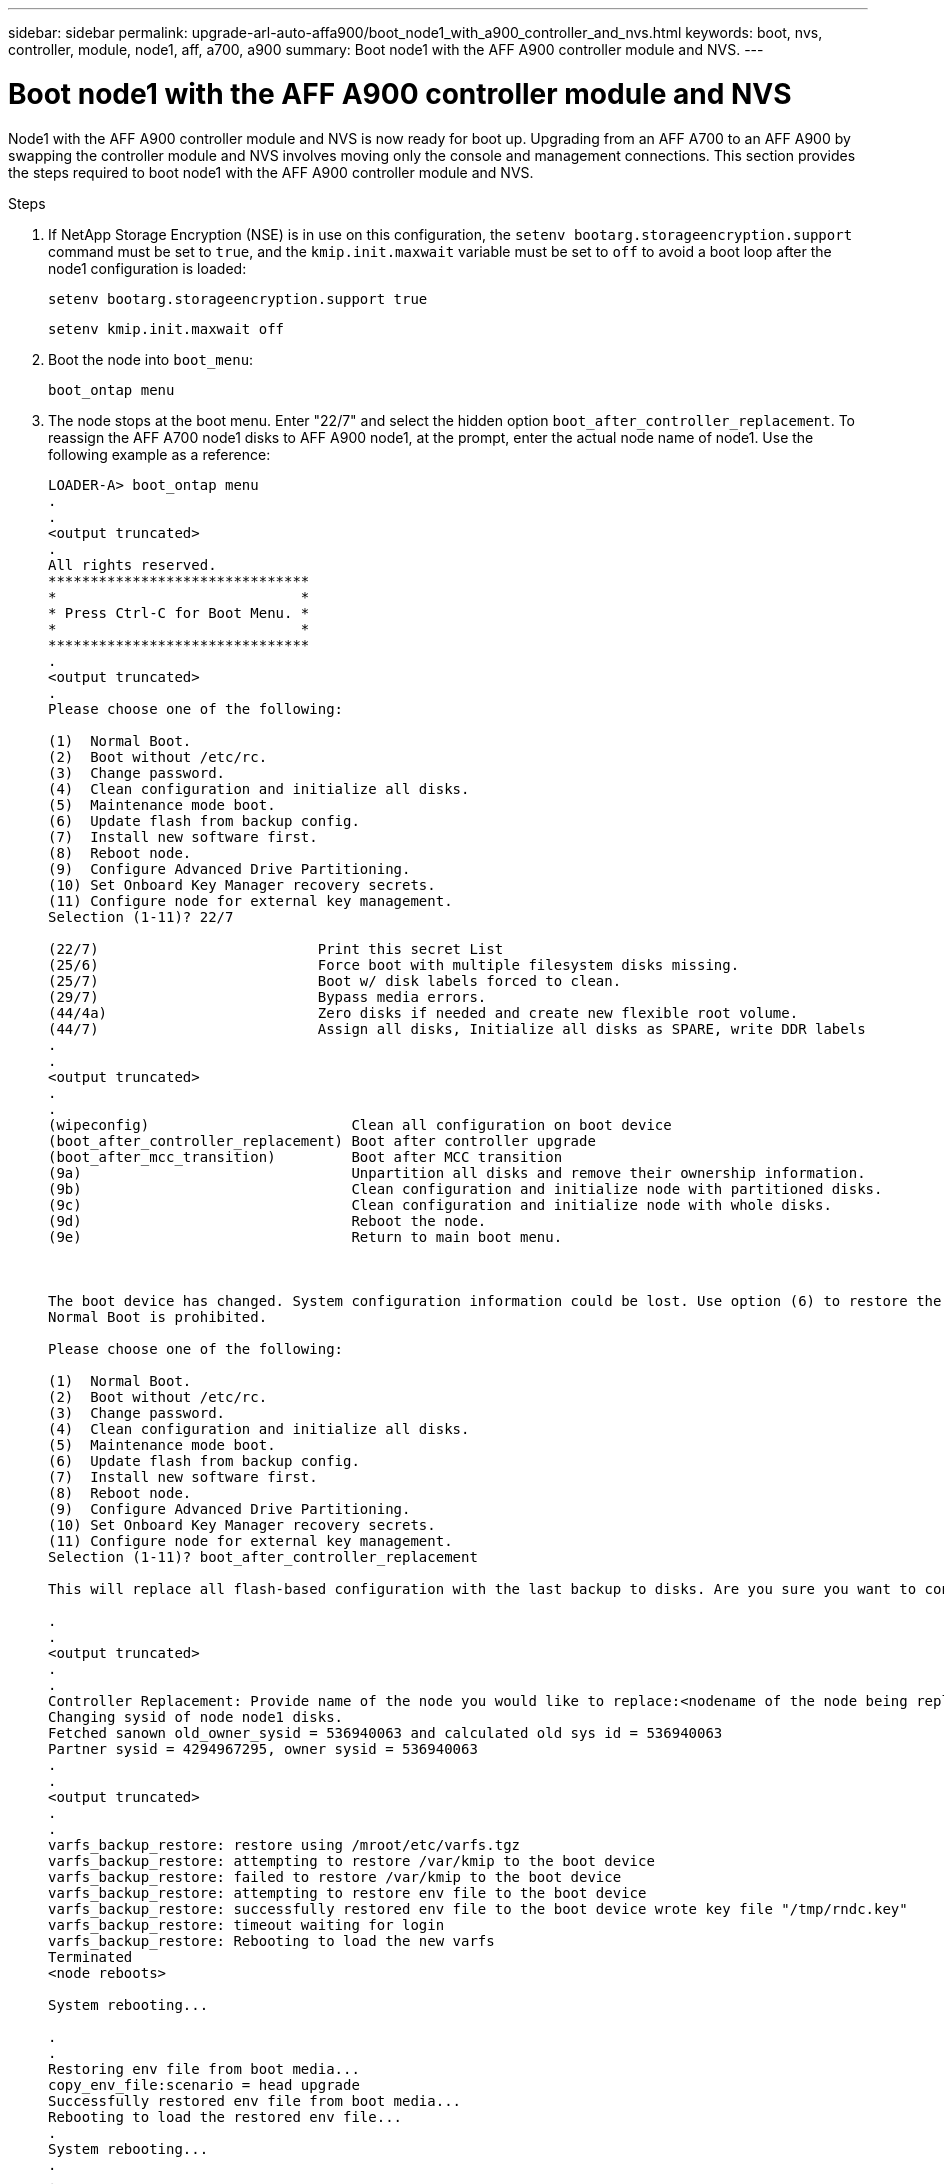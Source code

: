 ---
sidebar: sidebar
permalink: upgrade-arl-auto-affa900/boot_node1_with_a900_controller_and_nvs.html
keywords: boot, nvs, controller, module, node1, aff, a700, a900
summary: Boot node1 with the AFF A900 controller module and NVS.
---

= Boot node1 with the AFF A900 controller module and NVS
:hardbreaks:
:nofooter:
:icons: font
:linkattrs:
:imagesdir: ./media/

[.lead]
Node1 with the AFF A900 controller module and NVS is now ready for boot up. Upgrading from an AFF A700 to an AFF A900 by swapping the controller module and NVS involves moving only the console and management connections. This section provides the steps required to boot node1 with the AFF A900 controller module and NVS.

.Steps
.	If NetApp Storage Encryption (NSE) is in use on this configuration, the `setenv bootarg.storageencryption.support` command must be set to `true`, and the `kmip.init.maxwait` variable must be set to `off` to avoid a boot loop after the node1 configuration is loaded:
+
`setenv bootarg.storageencryption.support true`
+
`setenv kmip.init.maxwait off`
.	Boot the node into `boot_menu`:
+
`boot_ontap menu`
.	The node stops at the boot menu. Enter "22/7" and select the hidden option `boot_after_controller_replacement`. To reassign the AFF A700 node1 disks to AFF A900 node1, at the prompt, enter the actual node name of node1. Use the following example as a reference:
+
----
LOADER-A> boot_ontap menu
.
.
<output truncated>
.
All rights reserved.
*******************************
*                             *
* Press Ctrl-C for Boot Menu. *
*                             *
*******************************
.
<output truncated>
.
Please choose one of the following:

(1)  Normal Boot.
(2)  Boot without /etc/rc.
(3)  Change password.
(4)  Clean configuration and initialize all disks.
(5)  Maintenance mode boot.
(6)  Update flash from backup config.
(7)  Install new software first.
(8)  Reboot node.
(9)  Configure Advanced Drive Partitioning.
(10) Set Onboard Key Manager recovery secrets.
(11) Configure node for external key management.
Selection (1-11)? 22/7

(22/7)                          Print this secret List
(25/6)                          Force boot with multiple filesystem disks missing.
(25/7)                          Boot w/ disk labels forced to clean.
(29/7)                          Bypass media errors.
(44/4a)                         Zero disks if needed and create new flexible root volume.
(44/7)                          Assign all disks, Initialize all disks as SPARE, write DDR labels
.
.
<output truncated>
.
.
(wipeconfig)                        Clean all configuration on boot device
(boot_after_controller_replacement) Boot after controller upgrade
(boot_after_mcc_transition)         Boot after MCC transition
(9a)                                Unpartition all disks and remove their ownership information.
(9b)                                Clean configuration and initialize node with partitioned disks.
(9c)                                Clean configuration and initialize node with whole disks.
(9d)                                Reboot the node.
(9e)                                Return to main boot menu.



The boot device has changed. System configuration information could be lost. Use option (6) to restore the system configuration, or option (4) to initialize all disks and setup a new system.
Normal Boot is prohibited.

Please choose one of the following:

(1)  Normal Boot.
(2)  Boot without /etc/rc.
(3)  Change password.
(4)  Clean configuration and initialize all disks.
(5)  Maintenance mode boot.
(6)  Update flash from backup config.
(7)  Install new software first.
(8)  Reboot node.
(9)  Configure Advanced Drive Partitioning.
(10) Set Onboard Key Manager recovery secrets.
(11) Configure node for external key management.
Selection (1-11)? boot_after_controller_replacement

This will replace all flash-based configuration with the last backup to disks. Are you sure you want to continue?: yes

.
.
<output truncated>
.
.
Controller Replacement: Provide name of the node you would like to replace:<nodename of the node being replaced>
Changing sysid of node node1 disks.
Fetched sanown old_owner_sysid = 536940063 and calculated old sys id = 536940063
Partner sysid = 4294967295, owner sysid = 536940063
.
.
<output truncated>
.
.
varfs_backup_restore: restore using /mroot/etc/varfs.tgz
varfs_backup_restore: attempting to restore /var/kmip to the boot device
varfs_backup_restore: failed to restore /var/kmip to the boot device
varfs_backup_restore: attempting to restore env file to the boot device
varfs_backup_restore: successfully restored env file to the boot device wrote key file "/tmp/rndc.key"
varfs_backup_restore: timeout waiting for login
varfs_backup_restore: Rebooting to load the new varfs
Terminated
<node reboots>

System rebooting...

.
.
Restoring env file from boot media...
copy_env_file:scenario = head upgrade
Successfully restored env file from boot media...
Rebooting to load the restored env file...
.
System rebooting...
.
.
.
<output truncated>
.
.
.
.
WARNING: System ID mismatch. This usually occurs when replacing a boot device or NVRAM cards!
Override system ID? {y|n} y
.
.
.
.
Login:
----
+
[NOTE]
====
In the preceding console output example, ONTAP will prompt you for the partner node name if the system uses Advanced Disk Partitioning (ADP) disks.

The system IDs shown in the above example are example IDs. The actual system IDs of the nodes that you are upgrading will be different.

Between entering node names at the prompt and the login prompt, the node reboots a few times to restore the environment variables, update firmware on the cards in the system, and for other ONTAP updates.
====
